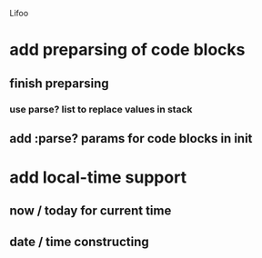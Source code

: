 Lifoo
* add preparsing of code blocks
** finish preparsing
*** use parse? list to replace values in stack
** add :parse? params for code blocks in init
* add local-time support
** now / today for current time
** date / time constructing


